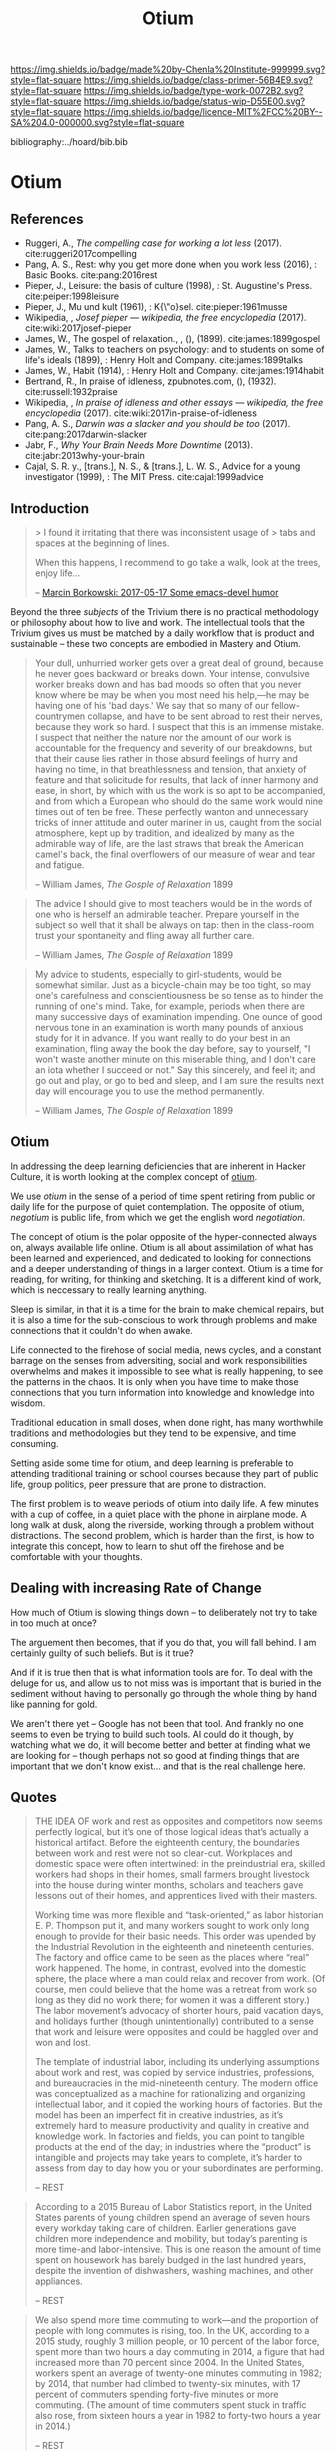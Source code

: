 #   -*- mode: org; fill-column: 60 -*-

#+TITLE: Otium
#+STARTUP: showall
#+TOC: headlines 4
#+PROPERTY: filename

[[https://img.shields.io/badge/made%20by-Chenla%20Institute-999999.svg?style=flat-square]] 
[[https://img.shields.io/badge/class-primer-56B4E9.svg?style=flat-square]]
[[https://img.shields.io/badge/type-work-0072B2.svg?style=flat-square]]
[[https://img.shields.io/badge/status-wip-D55E00.svg?style=flat-square]]
[[https://img.shields.io/badge/licence-MIT%2FCC%20BY--SA%204.0-000000.svg?style=flat-square]]

bibliography:../hoard/bib.bib

* Otium
:PROPERTIES:
:CUSTOM_ID: 
:Name:      /home/deerpig/proj/chenla/trivium/triv-otium.org
:Created:   2017-04-20T10:17@Prek Leap (11.642600N-104.919210W)
:ID:        55a6372f-54ef-421c-a9d0-ba7a95ff2c3b
:VER:       564190019.507200034
:GEO:       48P-491193-1287029-15
:BXID:      proj:WOK1-3263
:Class:     primer
:Type:      work
:Status:    wip
:Licence:   MIT/CC BY-SA 4.0
:END:

** References 


 - Ruggeri, A., /The compelling case for working a lot less/ (2017).
   cite:ruggeri2017compelling
 - Pang, A. S., Rest: why you get more done when you work
   less (2016), : Basic Books.
   cite:pang:2016rest 
 - Pieper, J., Leisure: the basis of culture (1998), :
   St. Augustine's Press.
   cite:peiper:1998leisure
 - Pieper, J., Mu\sse und kult (1961), : K{\"o}sel.
   cite:pieper:1961musse 
 - Wikipedia, , /Josef pieper --- wikipedia, the free
   encyclopedia/ (2017).
   cite:wiki:2017josef-pieper
 - James, W., The gospel of relaxation., , (),  (1899). 
   cite:james:1899gospel
 - James, W., Talks to teachers on psychology: and to
   students on some of life's ideals (1899), : Henry Holt
   and Company.
   cite:james:1899talks
 - James, W., Habit (1914), : Henry Holt and Company.
   cite:james:1914habit
 - Bertrand, R., In praise of idleness, zpubnotes.com, (),
   (1932).
   cite:russell:1932praise
 - Wikipedia, , /In praise of idleness and other essays ---
   wikipedia, the free encyclopedia/ (2017).
   cite:wiki:2017in-praise-of-idleness
 - Pang, A. S., /Darwin was a slacker and you should be too/
   (2017).
   cite:pang:2017darwin-slacker
 - Jabr, F., /Why Your Brain Needs More Downtime/ (2013).
   cite:jabr:2013why-your-brain
 - Cajal, S. R. y., [trans.], N. S., & [trans.], L. W. S.,
   Advice for a young investigator (1999), : The MIT Press.
   cite:cajal:1999advice





** Introduction

#+begin_quote
> I found it irritating that there was inconsistent usage of
> tabs and spaces at the beginning of lines.

When this happens, I recommend to go take a walk, look at
the trees, enjoy life...

-- [[http://mbork.pl/2017-05-17_Some_emacs-devel_humor][Marcin Borkowski: 2017-05-17 Some emacs-devel humor]]
#+end_quote


Beyond the three /subjects/ of the Trivium there is no
practical methodology or philosophy about how to live and
work.  The intellectual tools that the Trivium gives us must
be matched by a daily workflow that is product and
sustainable -- these two concepts are embodied in Mastery
and Otium.

#+begin_quote
Your dull, unhurried worker gets over a great deal of
ground, because he never goes backward or breaks down. Your
intense, convulsive worker breaks down and has bad moods so
often that you never know where be may be when you most need
his help,—he may be having one of his 'bad days.' We say
that so many of our fellow-countrymen collapse, and have to
be sent abroad to rest their nerves, because they work so
hard. I suspect that this is an immense mistake. I suspect
that neither the nature nor the amount of our work is
accountable for the frequency and severity of our
breakdowns, but that their cause lies rather in those absurd
feelings of hurry and having no time, in that breathlessness
and tension, that anxiety of feature and that solicitude for
results, that lack of inner harmony and ease, in short, by
which with us the work is so apt to be accompanied, and from
which a European who should do the same work would nine
times out of ten be free. These perfectly wanton and
unnecessary tricks of inner attitude and outer mariner in
us, caught from the social atmosphere, kept up by tradition,
and idealized by many as the admirable way of life, are the
last straws that break the American camel's back, the final
overflowers of our measure of wear and tear and fatigue.

-- William James, /The Gosple of Relaxation/ 1899
#+end_quote


#+begin_quote
The advice I should give to most teachers would be in the
words of one who is herself an admirable teacher. Prepare
yourself in the subject so well that it shall be always on
tap: then in the class-room trust your spontaneity and fling
away all further care.

-- William James, /The Gosple of Relaxation/ 1899
#+end_quote


#+begin_quote
My advice to students, especially to girl-students, would be
somewhat similar. Just as a bicycle-chain may be too tight,
so may one's carefulness and conscientiousness be so tense
as to hinder the running of one's mind. Take, for example,
periods when there are many successive days of examination
impending. One ounce of good nervous tone in an examination
is worth many pounds of anxious study for it in advance. If
you want really to do your best in an examination, fling
away the book the day before, say to yourself, "I won't
waste another minute on this miserable thing, and I don't
care an iota whether I succeed or not." Say this sincerely,
and feel it; and go out and play, or go to bed and sleep,
and I am sure the results next day will encourage you to use
the method permanently.

-- William James, /The Gosple of Relaxation/ 1899
#+end_quote

** Otium



#+begin_comment
Based on: NOTES <2015-07-24 Fri 12:29> Studyhall About Page

My concept of Otium is now evolving more towards the larger concept of
/rest/ as a counterpart to /practice/ which is at the heart of /mastery/.

#+end_comment


In addressing the deep learning deficiencies that are
inherent in Hacker Culture, it is worth looking at the
complex concept of [[https://en.wikipedia.org/wiki/Otium][otium]].

We use /otium/ in the sense of a period of time spent
retiring from public or daily life for the purpose of quiet
contemplation.  The opposite of otium, /negotium/ is public
life, from which we get the english word /negotiation/.

The concept of otium is the polar opposite of the
hyper-connected always on, always available life online.
Otium is all about assimilation of what has been learned and
experienced, and dedicated to looking for connections and a
deeper understanding of things in a larger context.  Otium
is a time for reading, for writing, for thinking and
sketching.  It is a different kind of work, which is
neccessary to really learning anything.

Sleep is similar, in that it is a time for the brain to make
chemical repairs, but it is also a time for the
sub-conscious to work through problems and make connections
that it couldn't do when awake.

Life connected to the firehose of social media, news cycles,
and a constant barrage on the senses from adversiting,
social and work responsibilities overwhelms and makes it
impossible to see what is really happening, to see the
patterns in the chaos.  It is only when you have time to
make those connections that you turn information into
knowledge and knowledge into wisdom.

Traditional education in small doses, when done right, has
many worthwhile traditions and methodologies but they tend
to be expensive, and time consuming.

Setting aside some time for otium, and deep learning is
preferable to attending traditional training or school
courses because they part of public life, group politics,
peer pressure that are prone to distraction.

The first problem is to weave periods of otium into daily
life.  A few minutes with a cup of coffee, in a quiet place
with the phone in airplane mode.  A long walk at dusk, along
the riverside, working through a problem without
distractions.  The second problem, which is harder than the
first, is how to integrate this concept, how to learn to
shut off the firehose and be comfortable with your thoughts.

** Dealing with increasing Rate of Change

How much of Otium is slowing things down -- to deliberately
not try to take in too much at once?

The arguement then becomes, that if you do that, you will
fall behind.  I am certainly guilty of such beliefs.  But is
it true?   

And if it is true then that is what information tools are
for.  To deal with the deluge for us, and allow us to not
miss was is important that is buried in the sediment without
having to personally go through the whole thing by hand like
panning for gold.

We aren't there yet -- Google has not been that tool.  And
frankly no one seems to even be trying to build such tools.
AI could do it though, by watching what we do, it will
become better and better at finding what we are looking for
-- though perhaps not so good at finding things that are
important that we don't know exist...  and that is the real
challenge here.


** Quotes

#+begin_quote
THE IDEA OF work and rest as opposites and competitors now
seems perfectly logical, but it’s one of those logical ideas
that’s actually a historical artifact. Before the eighteenth
century, the boundaries between work and rest were not so
clear-cut. Workplaces and domestic space were often
intertwined: in the preindustrial era, skilled workers had
shops in their homes, small farmers brought livestock into
the house during winter months, scholars and teachers gave
lessons out of their homes, and apprentices lived with their
masters.

Working time was more flexible and “task-oriented,” as labor
historian E. P. Thompson put it, and many workers sought to
work only long enough to provide for their basic needs. This
order was upended by the Industrial Revolution in the
eighteenth and nineteenth centuries. The factory and office
came to be seen as the places where “real” work
happened. The home, in contrast, evolved into the domestic
sphere, the place where a man could relax and recover from
work. (Of course, men could believe that the home was a
retreat from work so long as they did no work there; for
women it was a different story.) The labor movement’s
advocacy of shorter hours, paid vacation days, and holidays
further (though unintentionally) contributed to a sense that
work and leisure were opposites and could be haggled over
and won and lost.

The template of industrial labor, including its underlying
assumptions about work and rest, was copied by service
industries, professions, and bureaucracies in the
mid-nineteenth century. The modern office was conceptualized
as a machine for rationalizing and organizing intellectual
labor, and it copied the working hours of factories. But the
model has been an imperfect fit in creative industries, as
it’s extremely hard to measure productivity and quality in
creative and knowledge work. In factories and fields, you
can point to tangible products at the end of the day; in
industries where the “product” is intangible and projects
may take years to complete, it’s harder to assess from day
to day how you or your subordinates are performing.

-- REST
#+end_quote

#+begin_quote
According to a 2015 Bureau of Labor Statistics report, in
the United States parents of young children spend an average
of seven hours every workday taking care of
children. Earlier generations gave children more
independence and mobility, but today’s parenting is more
time-and labor-intensive. This is one reason the amount of
time spent on housework has barely budged in the last
hundred years, despite the invention of dishwashers, washing
machines, and other appliances.

-- REST
#+end_quote

#+begin_quote
We also spend more time commuting to work—and the proportion
of people with long commutes is rising, too. In the UK,
according to a 2015 study, roughly 3 million people, or 10
percent of the labor force, spent more than two hours a day
commuting in 2014, a figure that had increased more than 70
percent since 2004. In the United States, workers spent an
average of twenty-one minutes commuting in 1982; by 2014,
that number had climbed to twenty-six minutes, with 17
percent of commuters spending forty-five minutes or more
commuting. (The amount of time commuters spent stuck in
traffic also rose, from sixteen hours a year in 1982 to
forty-two hours a year in 2014.)

-- REST
#+end_quote

#+begin_quote
In ancient and medieval Europe, philosophers argued that the
exercise of pure reason was never sufficient to make sense
of the world. Knowledge (and the culture that formed through
the accumulation of knowledge) required the marriage of
logical and discursive methods (ratio) and contemplative
practices and attitudes (intellectus). Intellectus, in turn,
was enabled by leisure, which Pieper described as not just a
“result of spare time” but “an attitude of non-activity, of
inward calm.” The philosopher’s capacity for insight had its
center in this “tranquil silence” that only the world’s deep
truths could disturb and that provided space for the
cultivation of intellectus. Leisure was, as the English
translation of Muße und Kult put it, the basis of culture.

Modern thinkers and industry destroyed this organic vision,
Pieper argued. Immanuel Kant argued that only active
intellectual effort could serve as a firm basis for
knowledge; as he put it in 1796, “reason acquires its
possessions through work,” and forms of knowledge that claim
anything other than formal, rational foundations are
suspect. Cognition, Pieper wrote, became in the eighteenth
century “an active, discursive labor of the ratio” alone,
and intellectus and leisure were discarded.

-- REST
#+end_quote

#+begin_quote
The medievals distinguished between the intellect as /ratio/
and the intellect as /intellectus/. /Ratio/ is the power of
discursive thought, of searching and re-searching,
abstracting, refining, and concluding [cf.  Latin
/dis-currere/, ”to run to and fro”], whereas /intellectus/
refers to the ability of ”simply looking” (/simplex
intuitus/), to which the truth presents itself as a
landscape presents itself to the eye. The spiritual knowing
power of the human mind, as the ancients understood it, is
really two things in one: /ratio/ and /intellectus/, all
knowing involves both. The path of discursive reasoning is
accompanied and penetrated by the /intellectus/’ untiring
vision, which is not active but passive, or better,
/receptive/ - a receptively operating power of the
intellect.

-- Josef Pieper, /Leisure, The Basis of Culture/ 1948
#+end_quote

